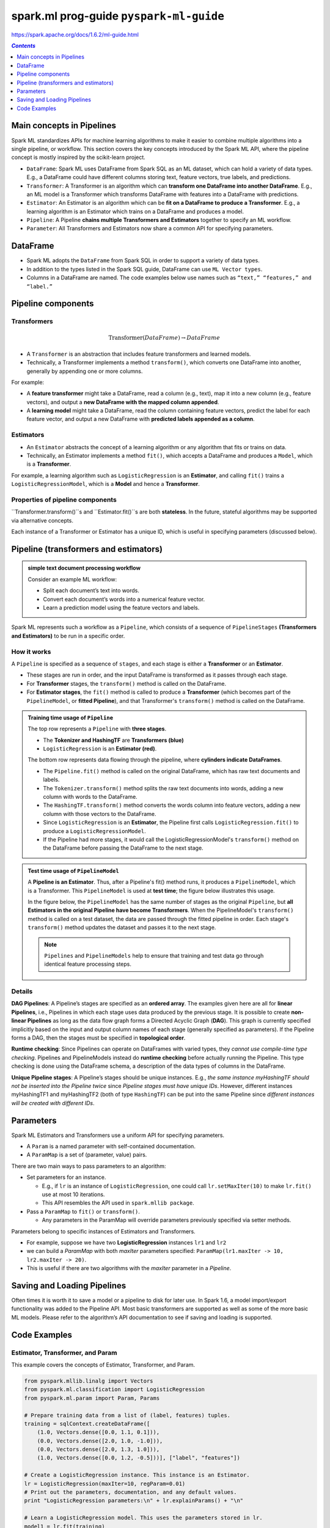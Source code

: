 spark.ml prog-guide ``pyspark-ml-guide``
""""""""""""""""""""""""""""""""""""""""
https://spark.apache.org/docs/1.6.2/ml-guide.html

.. contents:: `Contents`
   :depth: 1
   :local:


##########################
Main concepts in Pipelines
##########################
Spark ML standardizes APIs for machine learning algorithms to make it easier to combine multiple algorithms into a single pipeline, or workflow. This section covers the key concepts introduced by the Spark ML API, where the pipeline concept is mostly inspired by the scikit-learn project.

- ``DataFrame``: Spark ML uses DataFrame from Spark SQL as an ML dataset, which can hold a variety of data types. E.g., a DataFrame could have different columns storing text, feature vectors, true labels, and predictions.
- ``Transformer``: A Transformer is an algorithm which can **transform one DataFrame into another DataFrame**. E.g., an ML model is a Transformer which transforms DataFrame with features into a DataFrame with predictions.
- ``Estimator``: An Estimator is an algorithm which can be **fit on a DataFrame to produce a Transformer**. E.g., a learning algorithm is an Estimator which trains on a DataFrame and produces a model.
- ``Pipeline``: A Pipeline **chains multiple Transformers and Estimators** together to specify an ML workflow.
- ``Parameter``: All Transformers and Estimators now share a common API for specifying parameters.

#########
DataFrame
#########
- Spark ML adopts the ``DataFrame`` from Spark SQL in order to support a variety of data types.
- In addition to the types listed in the Spark SQL guide, DataFrame can use ``ML Vector types``.
- Columns in a DataFrame are named. The code examples below use names such as ``“text,” “features,” and “label.”``

###################
Pipeline components
###################

************
Transformers
************
.. math::
    
    \text{Transformer}(DataFrame)\rightarrow DataFrame

- A ``Transformer`` is an abstraction that includes feature transformers and learned models. 
- Technically, a Transformer implements a method ``transform()``, which converts one DataFrame into another, generally by appending one or more columns. 

For example:

- A **feature transformer** might take a DataFrame, read a column (e.g., text), map it into a new column (e.g., feature vectors), and output a **new DataFrame with the mapped column appended**.
- A **learning model** might take a DataFrame, read the column containing feature vectors, predict the label for each feature vector, and output a new DataFrame with **predicted labels appended as a column**.

**********
Estimators
**********
- An ``Estimator`` abstracts the concept of a learning algorithm or any algorithm that fits or trains on data. 
- Technically, an Estimator implements a method ``fit()``, which accepts a DataFrame and produces a ``Model``, which is a **Transformer**. 

For example, a learning algorithm such as ``LogisticRegression`` is an **Estimator**, and calling ``fit()`` trains a ``LogisticRegressionModel``, which is a **Model** and hence a **Transformer**.

*********************************
Properties of pipeline components
*********************************
``Transformer.transform()``s and ``Estimator.fit()``s are both **stateless**. In the future, stateful algorithms may be supported via alternative concepts.

Each instance of a Transformer or Estimator has a unique ID, which is useful in specifying parameters (discussed below).

######################################
Pipeline (transformers and estimators)
######################################

.. admonition:: simple text document processing workflow 

    Consider an example ML workflow:

    - Split each document’s text into words.
    - Convert each document’s words into a numerical feature vector.
    - Learn a prediction model using the feature vectors and labels.

Spark ML represents such a workflow as a ``Pipeline``, which consists of a sequence of ``PipelineStages`` **(Transformers and Estimators)** to be run in a specific order. 

************
How it works
************
A ``Pipeline`` is specified as a sequence of ``stages``, and each stage is either a **Transformer** or an **Estimator**. 

- These stages are run in order, and the input DataFrame is transformed as it passes through each stage. 
- For **Transformer** stages, the ``transform()`` method is called on the DataFrame. 
- For **Estimator stages**, the ``fit()`` method is called to produce a **Transformer** (which becomes part of the ``PipelineModel``, or **fitted Pipeline**), and that Transformer's ``transform()`` method is called on the DataFrame.


.. admonition:: Training time usage of ``Pipeline``
    
    The top row represents a ``Pipeline`` with **three stages**. 
    
    - The **Tokenizer and HashingTF** are **Transformers (blue)**
    - ``LogisticRegression`` is an **Estimator (red)**. 
    
    The bottom row represents data flowing through the pipeline, where **cylinders indicate DataFrames**. 

    - The ``Pipeline.fit()`` method is called on the original DataFrame, which has raw text documents and labels. 
    - The ``Tokenizer.transform()`` method splits the raw text documents into words, adding a new column with words to the DataFrame. 
    - The ``HashingTF.transform()`` method converts the words column into feature vectors, adding a new column with those vectors to the DataFrame. 
    - Since ``LogisticRegression`` is an **Estimator**, the Pipeline first calls ``LogisticRegression.fit()`` to produce a ``LogisticRegressionModel``. 
    - If the Pipeline had more stages, it would call the LogisticRegressionModel's ``transform()`` method on the DataFrame before passing the DataFrame to the next stage.

    .. image:: https://spark.apache.org/docs/1.6.2/img/ml-Pipeline.png
       :align: center

.. admonition:: Test time usage of ``PipelineModel``
   
   A **Pipeline is an Estimator**. Thus, after a Pipeline's fit() method runs, it produces a ``PipelineModel``, which is a Transformer. This ``PipelineModel`` is used at **test time**; the figure below illustrates this usage.

   In the figure below, the ``PipelineModel`` has the same number of stages as the original ``Pipeline``, but **all Estimators in the original Pipeline have become Transformers**. When the PipelineModel's ``transform()`` method is called on a test dataset, the data are passed through the fitted pipeline in order. Each stage's ``transform()`` method updates the dataset and passes it to the next stage.

   .. note:: ``Pipelines`` and ``PipelineModels`` help to ensure that training and test data go through identical feature processing steps.

   .. image:: https://spark.apache.org/docs/1.6.2/img/ml-PipelineModel.png
      :align: center

*******
Details
*******
**DAG Pipelines**: A Pipeline’s stages are specified as an **ordered array**. The examples given here are all for **linear Pipelines**, i.e., Pipelines in which each stage uses data produced by the previous stage. It is possible to create **non-linear Pipelines** as long as the data flow graph forms a Directed Acyclic Graph (**DAG**). This graph is currently specified implicitly based on the input and output column names of each stage (generally specified as parameters). If the Pipeline forms a DAG, then the stages must be specified in **topological order**.

**Runtime checking**: Since Pipelines can operate on DataFrames with varied types, they *cannot use compile-time type checking*. Pipelines and PipelineModels instead do **runtime checking** before actually running the Pipeline. This type checking is done using the DataFrame schema, a description of the data types of columns in the DataFrame.

**Unique Pipeline stages**: A Pipeline’s stages should be unique instances. E.g., *the same instance myHashingTF should not be inserted into the Pipeline twice* since *Pipeline stages must have unique IDs*. However, different instances myHashingTF1 and myHashingTF2 (both of type ``HashingTF``) can be put into the same Pipeline since *different instances will be created with different IDs*.


##########
Parameters
##########
Spark ML Estimators and Transformers use a uniform API for specifying parameters.

- A ``Param`` is a named parameter with self-contained documentation. 
- A ``ParamMap`` is a set of (parameter, value) pairs.

There are two main ways to pass parameters to an algorithm:

- Set parameters for an instance. 

  - E.g., if ``lr`` is an instance of ``LogisticRegression``, one could call ``lr.setMaxIter(10)`` to make ``lr.fit()`` use at most 10 iterations. 
  - This API resembles the API used in ``spark.mllib package``.
- Pass a ``ParamMap`` to ``fit()`` or ``transform()``. 

  - Any parameters in the ParamMap will override parameters previously specified via setter methods.

Parameters belong to specific instances of Estimators and Transformers. 

- For example, suppose we have two **LogisticRegression** instances ``lr1`` and ``lr2``
- we can build a *ParamMap* with both *maxIter* parameters specified: ``ParamMap(lr1.maxIter -> 10, lr2.maxIter -> 20)``. 
- This is useful if there are two algorithms with the *maxIter* parameter in a *Pipeline*.


############################
Saving and Loading Pipelines
############################
Often times it is worth it to save a model or a pipeline to disk for later use. In Spark 1.6, a model import/export functionality was added to the Pipeline API. Most basic transformers are supported as well as some of the more basic ML models. Please refer to the algorithm’s API documentation to see if saving and loading is supported.

#############
Code Examples
#############
*********************************
Estimator, Transformer, and Param
*********************************
This example covers the concepts of Estimator, Transformer, and Param.

.. code-block:: python

    from pyspark.mllib.linalg import Vectors
    from pyspark.ml.classification import LogisticRegression
    from pyspark.ml.param import Param, Params

    # Prepare training data from a list of (label, features) tuples.
    training = sqlContext.createDataFrame([
        (1.0, Vectors.dense([0.0, 1.1, 0.1])),
        (0.0, Vectors.dense([2.0, 1.0, -1.0])),
        (0.0, Vectors.dense([2.0, 1.3, 1.0])),
        (1.0, Vectors.dense([0.0, 1.2, -0.5]))], ["label", "features"])

    # Create a LogisticRegression instance. This instance is an Estimator.
    lr = LogisticRegression(maxIter=10, regParam=0.01)
    # Print out the parameters, documentation, and any default values.
    print "LogisticRegression parameters:\n" + lr.explainParams() + "\n"

    # Learn a LogisticRegression model. This uses the parameters stored in lr.
    model1 = lr.fit(training)

    # Since model1 is a Model (i.e., a transformer produced by an Estimator),
    # we can view the parameters it used during fit().
    # This prints the parameter (name: value) pairs, where names are unique IDs for this
    # LogisticRegression instance.
    print "Model 1 was fit using parameters: "
    print model1.extractParamMap()

    # We may alternatively specify parameters using a Python dictionary as a paramMap
    paramMap = {lr.maxIter: 20}
    paramMap[lr.maxIter] = 30 # Specify 1 Param, overwriting the original maxIter.
    paramMap.update({lr.regParam: 0.1, lr.threshold: 0.55}) # Specify multiple Params.

    # You can combine paramMaps, which are python dictionaries.
    paramMap2 = {lr.probabilityCol: "myProbability"} # Change output column name
    paramMapCombined = paramMap.copy()
    paramMapCombined.update(paramMap2)

    # Now learn a new model using the paramMapCombined parameters.
    # paramMapCombined overrides all parameters set earlier via lr.set* methods.
    model2 = lr.fit(training, paramMapCombined)
    print "Model 2 was fit using parameters: "
    print model2.extractParamMap()

    # Prepare test data
    test = sqlContext.createDataFrame([
        (1.0, Vectors.dense([-1.0, 1.5, 1.3])),
        (0.0, Vectors.dense([3.0, 2.0, -0.1])),
        (1.0, Vectors.dense([0.0, 2.2, -1.5]))], ["label", "features"])

    # Make predictions on test data using the Transformer.transform() method.
    # LogisticRegression.transform will only use the 'features' column.
    # Note that model2.transform() outputs a "myProbability" column instead of the usual
    # 'probability' column since we renamed the lr.probabilityCol parameter previously.
    prediction = model2.transform(test)
    selected = prediction.select("features", "label", "myProbability", "prediction")
    for row in selected.collect():
        print row

*****************
Example: Pipeline
*****************
This example follows the simple text document Pipeline illustrated in the figures below.

.. image:: https://spark.apache.org/docs/1.6.2/img/ml-Pipeline.png
    :align: center

.. code-block:: python

    from pyspark.ml import Pipeline
    from pyspark.ml.classification import LogisticRegression
    from pyspark.ml.feature import HashingTF, Tokenizer
    from pyspark.sql import Row

    # Prepare training documents from a list of (id, text, label) tuples.
    LabeledDocument = Row("id", "text", "label")
    training = sqlContext.createDataFrame([
        (0L, "a b c d e spark", 1.0),
        (1L, "b d", 0.0),
        (2L, "spark f g h", 1.0),
        (3L, "hadoop mapreduce", 0.0)], ["id", "text", "label"])

    # Configure an ML pipeline, which consists of tree stages: tokenizer, hashingTF, and lr.
    tokenizer = Tokenizer(inputCol="text", outputCol="words")
    hashingTF = HashingTF(inputCol=tokenizer.getOutputCol(), outputCol="features")
    lr = LogisticRegression(maxIter=10, regParam=0.01)
    pipeline = Pipeline(stages=[tokenizer, hashingTF, lr])

    # Fit the pipeline to training documents.
    model = pipeline.fit(training)

    # Prepare test documents, which are unlabeled (id, text) tuples.
    test = sqlContext.createDataFrame([
        (4L, "spark i j k"),
        (5L, "l m n"),
        (6L, "mapreduce spark"),
        (7L, "apache hadoop")], ["id", "text"])

    # Make predictions on test documents and print columns of interest.
    prediction = model.transform(test)
    selected = prediction.select("id", "text", "prediction")
    for row in selected.collect():
        print(row)

***************************************
Example: model selection via CV (Scala)
***************************************
.. code-block:: scala

    import org.apache.spark.ml.Pipeline
    import org.apache.spark.ml.classification.LogisticRegression
    import org.apache.spark.ml.evaluation.BinaryClassificationEvaluator
    import org.apache.spark.ml.feature.{HashingTF, Tokenizer}
    import org.apache.spark.ml.tuning.{ParamGridBuilder, CrossValidator}
    import org.apache.spark.mllib.linalg.Vector
    import org.apache.spark.sql.Row

    // Prepare training data from a list of (id, text, label) tuples.
    val training = sqlContext.createDataFrame(Seq(
      (0L, "a b c d e spark", 1.0),
      (1L, "b d", 0.0),
      (2L, "spark f g h", 1.0),
      (3L, "hadoop mapreduce", 0.0),
      (4L, "b spark who", 1.0),
      (5L, "g d a y", 0.0),
      (6L, "spark fly", 1.0),
      (7L, "was mapreduce", 0.0),
      (8L, "e spark program", 1.0),
      (9L, "a e c l", 0.0),
      (10L, "spark compile", 1.0),
      (11L, "hadoop software", 0.0)
    )).toDF("id", "text", "label")

    // Configure an ML pipeline, which consists of three stages: tokenizer, hashingTF, and lr.
    val tokenizer = new Tokenizer()
      .setInputCol("text")
      .setOutputCol("words")
    val hashingTF = new HashingTF()
      .setInputCol(tokenizer.getOutputCol)
      .setOutputCol("features")
    val lr = new LogisticRegression()
      .setMaxIter(10)
    val pipeline = new Pipeline()
      .setStages(Array(tokenizer, hashingTF, lr))

    // We use a ParamGridBuilder to construct a grid of parameters to search over.
    // With 3 values for hashingTF.numFeatures and 2 values for lr.regParam,
    // this grid will have 3 x 2 = 6 parameter settings for CrossValidator to choose from.
    val paramGrid = new ParamGridBuilder()
      .addGrid(hashingTF.numFeatures, Array(10, 100, 1000))
      .addGrid(lr.regParam, Array(0.1, 0.01))
      .build()

    // We now treat the Pipeline as an Estimator, wrapping it in a CrossValidator instance.
    // This will allow us to jointly choose parameters for all Pipeline stages.
    // A CrossValidator requires an Estimator, a set of Estimator ParamMaps, and an Evaluator.
    // Note that the evaluator here is a BinaryClassificationEvaluator and its default metric
    // is areaUnderROC.
    val cv = new CrossValidator()
      .setEstimator(pipeline)
      .setEvaluator(new BinaryClassificationEvaluator)
      .setEstimatorParamMaps(paramGrid)
      .setNumFolds(2) // Use 3+ in practice

    // Run cross-validation, and choose the best set of parameters.
    val cvModel = cv.fit(training)

    // Prepare test documents, which are unlabeled (id, text) tuples.
    val test = sqlContext.createDataFrame(Seq(
      (4L, "spark i j k"),
      (5L, "l m n"),
      (6L, "mapreduce spark"),
      (7L, "apache hadoop")
    )).toDF("id", "text")

    // Make predictions on test documents. cvModel uses the best model found (lrModel).
    cvModel.transform(test)
      .select("id", "text", "probability", "prediction")
      .collect()
      .foreach { case Row(id: Long, text: String, prob: Vector, prediction: Double) =>
        println(s"($id, $text) --> prob=$prob, prediction=$prediction")
      }

***********************************************************
Example: model selection via train validation split (scala)
***********************************************************
.. code-block:: scala

    import org.apache.spark.ml.evaluation.RegressionEvaluator
    import org.apache.spark.ml.regression.LinearRegression
    import org.apache.spark.ml.tuning.{ParamGridBuilder, TrainValidationSplit}

    // Prepare training and test data.
    val data = sqlContext.read.format("libsvm").load("data/mllib/sample_linear_regression_data.txt")
    val Array(training, test) = data.randomSplit(Array(0.9, 0.1), seed = 12345)

    val lr = new LinearRegression()

    // We use a ParamGridBuilder to construct a grid of parameters to search over.
    // TrainValidationSplit will try all combinations of values and determine best model using
    // the evaluator.
    val paramGrid = new ParamGridBuilder()
      .addGrid(lr.regParam, Array(0.1, 0.01))
      .addGrid(lr.fitIntercept)
      .addGrid(lr.elasticNetParam, Array(0.0, 0.5, 1.0))
      .build()

    // In this case the estimator is simply the linear regression.
    // A TrainValidationSplit requires an Estimator, a set of Estimator ParamMaps, and an Evaluator.
    val trainValidationSplit = new TrainValidationSplit()
      .setEstimator(lr)
      .setEvaluator(new RegressionEvaluator)
      .setEstimatorParamMaps(paramGrid)
      // 80% of the data will be used for training and the remaining 20% for validation.
      .setTrainRatio(0.8)

    // Run train validation split, and choose the best set of parameters.
    val model = trainValidationSplit.fit(training)

    // Make predictions on test data. model is the model with combination of parameters
    // that performed best.
    model.transform(test)
      .select("features", "label", "prediction")
      .show()
